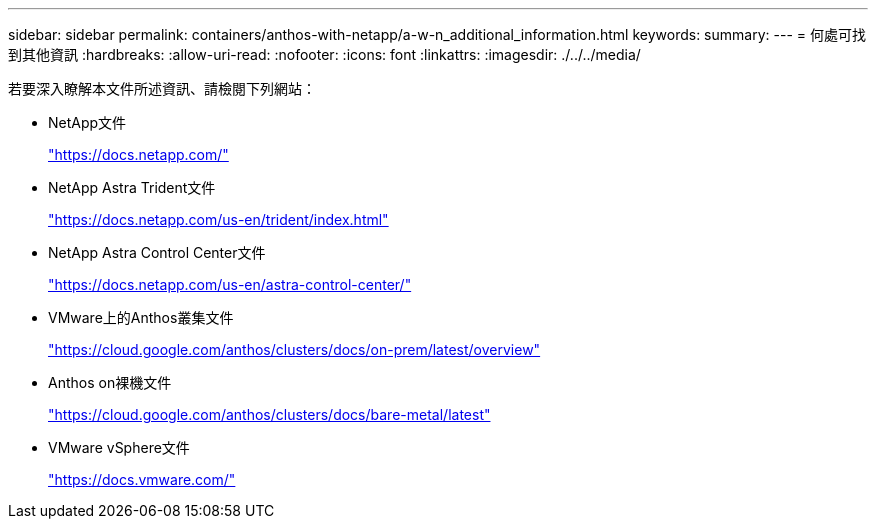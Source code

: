 ---
sidebar: sidebar 
permalink: containers/anthos-with-netapp/a-w-n_additional_information.html 
keywords:  
summary:  
---
= 何處可找到其他資訊
:hardbreaks:
:allow-uri-read: 
:nofooter: 
:icons: font
:linkattrs: 
:imagesdir: ./../../media/


[role="lead"]
若要深入瞭解本文件所述資訊、請檢閱下列網站：

* NetApp文件
+
https://docs.netapp.com/["https://docs.netapp.com/"^]

* NetApp Astra Trident文件
+
https://docs.netapp.com/us-en/trident/index.html["https://docs.netapp.com/us-en/trident/index.html"]

* NetApp Astra Control Center文件
+
https://docs.netapp.com/us-en/astra-control-center/["https://docs.netapp.com/us-en/astra-control-center/"^]

* VMware上的Anthos叢集文件
+
https://cloud.google.com/anthos/clusters/docs/on-prem/latest/overview["https://cloud.google.com/anthos/clusters/docs/on-prem/latest/overview"^]

* Anthos on裸機文件
+
https://cloud.google.com/anthos/clusters/docs/bare-metal/latest["https://cloud.google.com/anthos/clusters/docs/bare-metal/latest"]

* VMware vSphere文件
+
https://docs.vmware.com["https://docs.vmware.com/"^]


